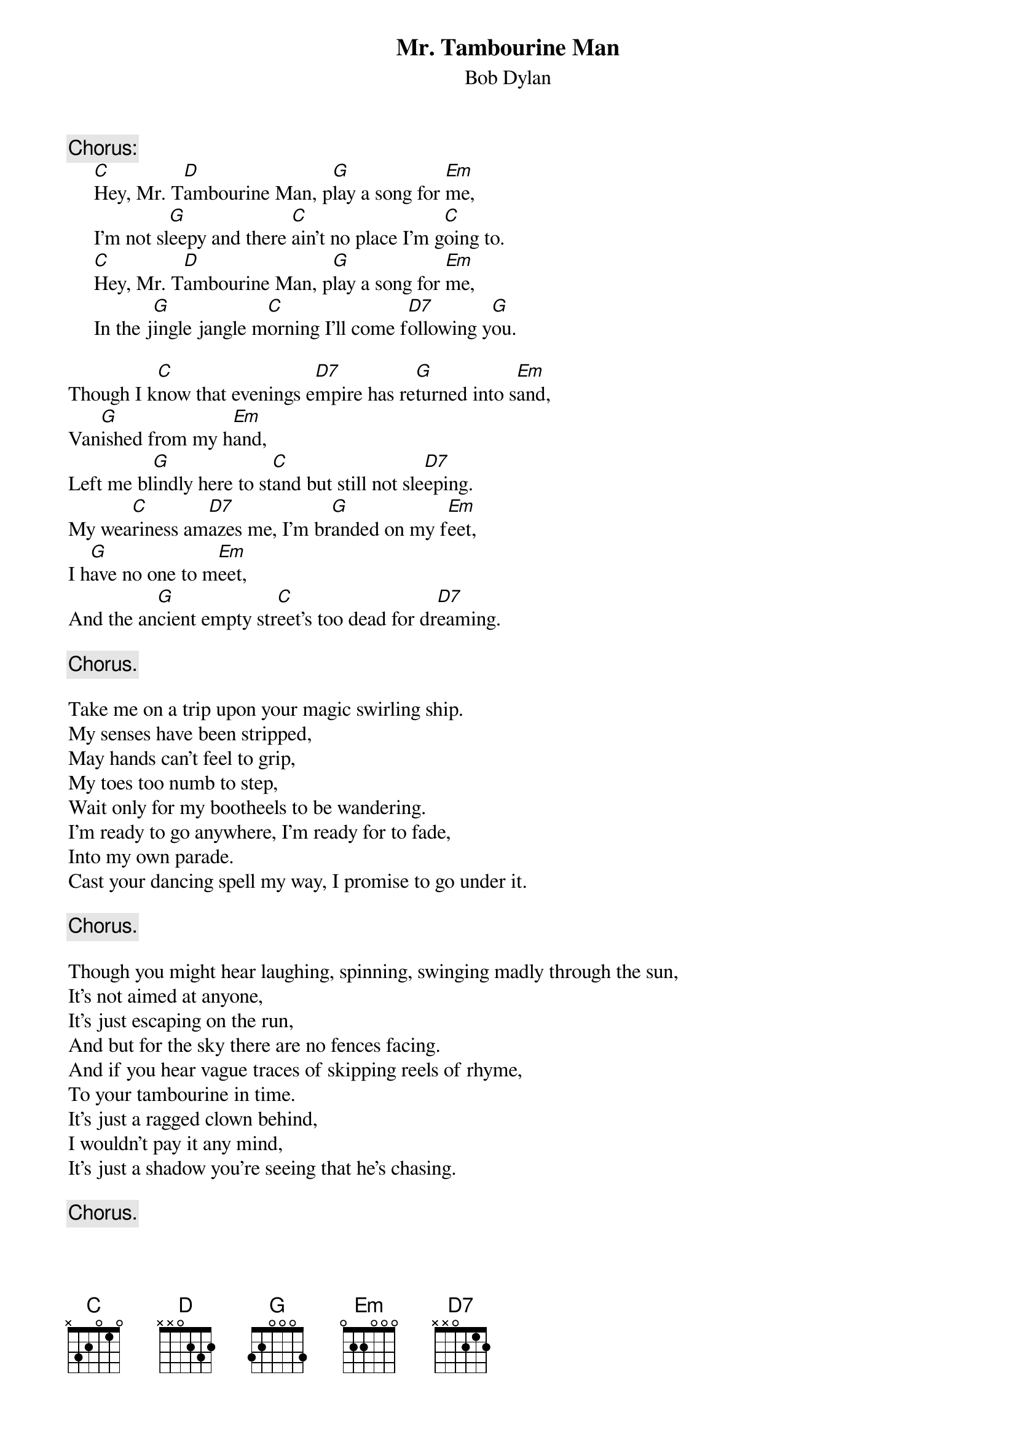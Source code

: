 {key: G}
#112
{title:Mr. Tambourine Man}
{st:Bob Dylan}
{c:Chorus:}
     [C]Hey, Mr. T[D]ambourine Man, p[G]lay a song for [Em]me,
     I'm not sl[G]eepy and there [C]ain't no place I'm g[C]oing to.
     [C]Hey, Mr. T[D]ambourine Man, p[G]lay a song for [Em]me,
     In the j[G]ingle jangle m[C]orning I'll come f[D7]ollowing y[G]ou.

Though I k[C]now that evenings e[D7]mpire has re[G]turned into s[Em]and,
Van[G]ished from my h[Em]and,
Left me bl[G]indly here to st[C]and but still not sle[D7]eping.
My wea[C]riness am[D7]azes me, I'm br[G]anded on my f[Em]eet,
I h[G]ave no one to m[Em]eet,
And the an[G]cient empty str[C]eet's too dead for dr[D7]eaming.

     {c:Chorus.}

Take me on a trip upon your magic swirling ship.
My senses have been stripped,
May hands can't feel to grip,
My toes too numb to step,
Wait only for my bootheels to be wandering.
I'm ready to go anywhere, I'm ready for to fade,
Into my own parade.
Cast your dancing spell my way, I promise to go under it.

     {c:Chorus.}

Though you might hear laughing, spinning, swinging madly through the sun,
It's not aimed at anyone,
It's just escaping on the run,
And but for the sky there are no fences facing.
And if you hear vague traces of skipping reels of rhyme,
To your tambourine in time.
It's just a ragged clown behind,
I wouldn't pay it any mind,
It's just a shadow you're seeing that he's chasing.

     {c:Chorus.}

Take me disappearing through the smoke rings of my mind.
Down the foggy ruins of time,
far past the frozen leaves,
The haunted frightened trees,
Out to the windy bench,
Far from the twisted reach of crazy sorrow.
Yes to dance beneath the diamond sky with one hand waving free,
Silhouetted by the sea,
Circled deep beneath the waves,
Let me forget about today until tomorrow.

     {c:Chorus.}
#
# Submitted to the ftp.nevada.edu:/pub/guitar archives
# by Steve Putz <putz@parc.xerox.com>
# 7 September 1992
